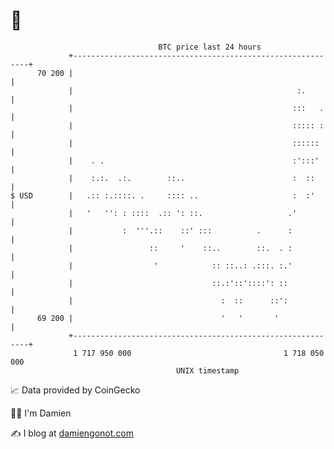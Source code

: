 * 👋

#+begin_example
                                    BTC price last 24 hours                    
                +------------------------------------------------------------+ 
         70 200 |                                                            | 
                |                                                  :.        | 
                |                                                 :::   .    | 
                |                                                 ::::: :    | 
                |                                                 ::::::     | 
                |    . .                                          :':::'     | 
                |    :.:.  .:.        ::..                        :  ::      | 
   $ USD        |   .:: :.::::. .     :::: ..                     :  :'      | 
                |   '   '': : ::::  .:: ': ::.                   .'          | 
                |           :  '''.::    ::' :::          .      :           | 
                |                 ::     '    ::..        ::.  . :           | 
                |                  '            :: ::..: .:::. :.'           | 
                |                               ::.:'::'::::': ::            | 
                |                                 :  ::      ::':            | 
         69 200 |                                 '   '       '              | 
                +------------------------------------------------------------+ 
                 1 717 950 000                                  1 718 050 000  
                                        UNIX timestamp                         
#+end_example
📈 Data provided by CoinGecko

🧑‍💻 I'm Damien

✍️ I blog at [[https://www.damiengonot.com][damiengonot.com]]
